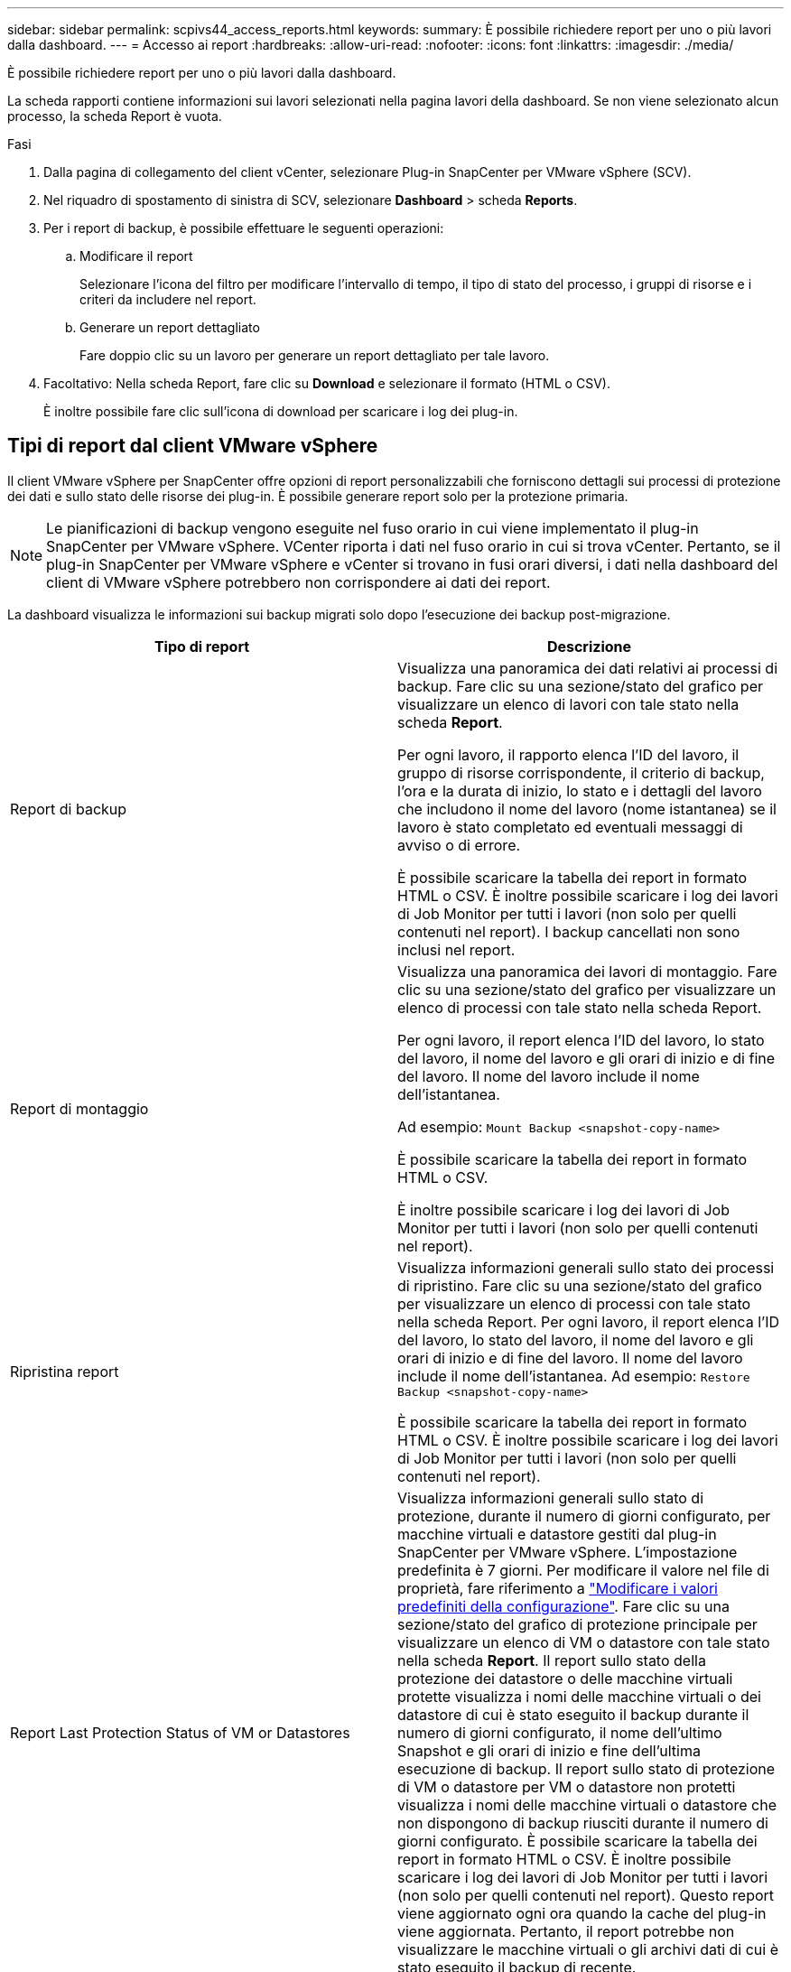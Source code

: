 ---
sidebar: sidebar 
permalink: scpivs44_access_reports.html 
keywords:  
summary: È possibile richiedere report per uno o più lavori dalla dashboard. 
---
= Accesso ai report
:hardbreaks:
:allow-uri-read: 
:nofooter: 
:icons: font
:linkattrs: 
:imagesdir: ./media/


[role="lead"]
È possibile richiedere report per uno o più lavori dalla dashboard.

La scheda rapporti contiene informazioni sui lavori selezionati nella pagina lavori della dashboard. Se non viene selezionato alcun processo, la scheda Report è vuota.

.Fasi
. Dalla pagina di collegamento del client vCenter, selezionare Plug-in SnapCenter per VMware vSphere (SCV).
. Nel riquadro di spostamento di sinistra di SCV, selezionare *Dashboard* > scheda *Reports*.
. Per i report di backup, è possibile effettuare le seguenti operazioni:
+
.. Modificare il report
+
Selezionare l'icona del filtro per modificare l'intervallo di tempo, il tipo di stato del processo, i gruppi di risorse e i criteri da includere nel report.

.. Generare un report dettagliato
+
Fare doppio clic su un lavoro per generare un report dettagliato per tale lavoro.



. Facoltativo: Nella scheda Report, fare clic su *Download* e selezionare il formato (HTML o CSV).
+
È inoltre possibile fare clic sull'icona di download per scaricare i log dei plug-in.





== Tipi di report dal client VMware vSphere

Il client VMware vSphere per SnapCenter offre opzioni di report personalizzabili che forniscono dettagli sui processi di protezione dei dati e sullo stato delle risorse dei plug-in. È possibile generare report solo per la protezione primaria.


NOTE: Le pianificazioni di backup vengono eseguite nel fuso orario in cui viene implementato il plug-in SnapCenter per VMware vSphere. VCenter riporta i dati nel fuso orario in cui si trova vCenter. Pertanto, se il plug-in SnapCenter per VMware vSphere e vCenter si trovano in fusi orari diversi, i dati nella dashboard del client di VMware vSphere potrebbero non corrispondere ai dati dei report.

La dashboard visualizza le informazioni sui backup migrati solo dopo l'esecuzione dei backup post-migrazione.

|===
| Tipo di report | Descrizione 


| Report di backup | Visualizza una panoramica dei dati relativi ai processi di backup. Fare clic su una sezione/stato del grafico per visualizzare un elenco di lavori con tale stato nella scheda *Report*.

Per ogni lavoro, il rapporto elenca l'ID del lavoro, il gruppo di risorse corrispondente, il criterio di backup, l'ora e la durata di inizio, lo stato e i dettagli del lavoro che includono il nome del lavoro (nome istantanea) se il lavoro è stato completato ed eventuali messaggi di avviso o di errore.

È possibile scaricare la tabella dei report in formato HTML o CSV. È inoltre possibile scaricare i log dei lavori di Job Monitor per tutti i lavori (non solo per quelli contenuti nel report).
I backup cancellati non sono inclusi nel report. 


| Report di montaggio | Visualizza una panoramica dei lavori di montaggio. Fare clic su una sezione/stato del grafico per visualizzare un elenco di processi con tale stato nella scheda Report.

Per ogni lavoro, il report elenca l'ID del lavoro, lo stato del lavoro, il nome del lavoro e gli orari di inizio e di fine del lavoro. Il nome del lavoro include il nome dell'istantanea.

Ad esempio: `Mount Backup <snapshot-copy-name>`

È possibile scaricare la tabella dei report in formato HTML o CSV.

È inoltre possibile scaricare i log dei lavori di Job Monitor per tutti i lavori (non solo per quelli contenuti nel report). 


| Ripristina report | Visualizza informazioni generali sullo stato dei processi di ripristino. Fare clic su una sezione/stato del grafico per visualizzare un elenco di processi con tale stato nella scheda Report.
Per ogni lavoro, il report elenca l'ID del lavoro, lo stato del lavoro, il nome del lavoro e gli orari di inizio e di fine del lavoro. Il nome del lavoro include il nome dell'istantanea. Ad esempio: `Restore Backup <snapshot-copy-name>`

È possibile scaricare la tabella dei report in formato HTML o CSV. È inoltre possibile scaricare i log dei lavori di Job Monitor per tutti i lavori (non solo per quelli contenuti nel report). 


| Report Last Protection Status of VM or Datastores | Visualizza informazioni generali sullo stato di protezione, durante il numero di giorni configurato, per macchine virtuali e datastore gestiti dal plug-in SnapCenter per VMware vSphere. L'impostazione predefinita è 7 giorni. Per modificare il valore nel file di proprietà, fare riferimento a link:scpivs44_modify_configuration_default_values.html["Modificare i valori predefiniti della configurazione"]. Fare clic su una sezione/stato del grafico di protezione principale per visualizzare un elenco di VM o datastore con tale stato nella scheda *Report*. Il report sullo stato della protezione dei datastore o delle macchine virtuali protette visualizza i nomi delle macchine virtuali o dei datastore di cui è stato eseguito il backup durante il numero di giorni configurato, il nome dell'ultimo Snapshot e gli orari di inizio e fine dell'ultima esecuzione di backup. Il report sullo stato di protezione di VM o datastore per VM o datastore non protetti visualizza i nomi delle macchine virtuali o datastore che non dispongono di backup riusciti durante il numero di giorni configurato. È possibile scaricare la tabella dei report in formato HTML o CSV. È inoltre possibile scaricare i log dei lavori di Job Monitor per tutti i lavori (non solo per quelli contenuti nel report). Questo report viene aggiornato ogni ora quando la cache del plug-in viene aggiornata. Pertanto, il report potrebbe non visualizzare le macchine virtuali o gli archivi dati di cui è stato eseguito il backup di recente. 
|===